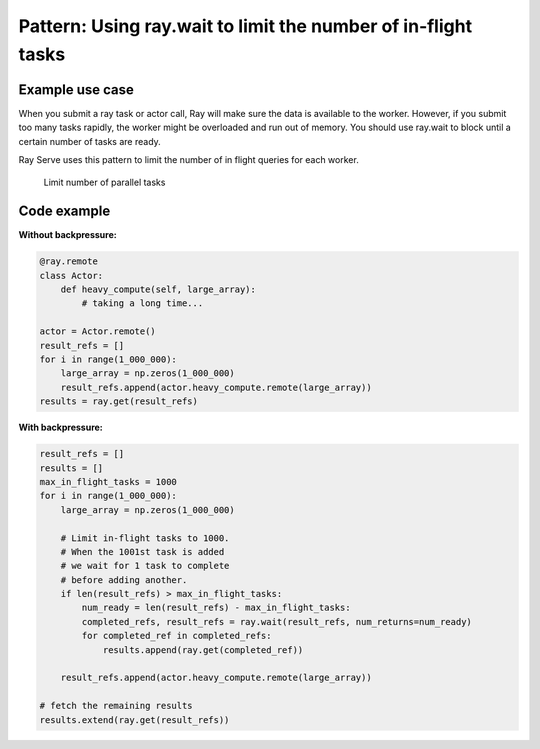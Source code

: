Pattern: Using ray.wait to limit the number of in-flight tasks
==============================================================


Example use case
----------------

When you submit a ray task or actor call, Ray will make sure the data is available to the worker. However, if you submit too many tasks rapidly, the worker might be overloaded and run out of memory. You should use ray.wait to block until a certain number of tasks are ready.

Ray Serve uses this pattern to limit the number of in flight queries for each worker.

.. figure:: limit-tasks.svg

    Limit number of parallel tasks


Code example
------------

**Without backpressure:**

.. code-block:: python

    @ray.remote
    class Actor:
        def heavy_compute(self, large_array):
            # taking a long time...

    actor = Actor.remote()
    result_refs = []
    for i in range(1_000_000):
        large_array = np.zeros(1_000_000)
        result_refs.append(actor.heavy_compute.remote(large_array))
    results = ray.get(result_refs)

**With backpressure:**

.. code-block:: python

    result_refs = []
    results = []
    max_in_flight_tasks = 1000
    for i in range(1_000_000):
        large_array = np.zeros(1_000_000)

        # Limit in-flight tasks to 1000.
        # When the 1001st task is added
        # we wait for 1 task to complete
        # before adding another.
        if len(result_refs) > max_in_flight_tasks:
            num_ready = len(result_refs) - max_in_flight_tasks:
            completed_refs, result_refs = ray.wait(result_refs, num_returns=num_ready)
            for completed_ref in completed_refs:
                results.append(ray.get(completed_ref))

        result_refs.append(actor.heavy_compute.remote(large_array))

    # fetch the remaining results
    results.extend(ray.get(result_refs))
